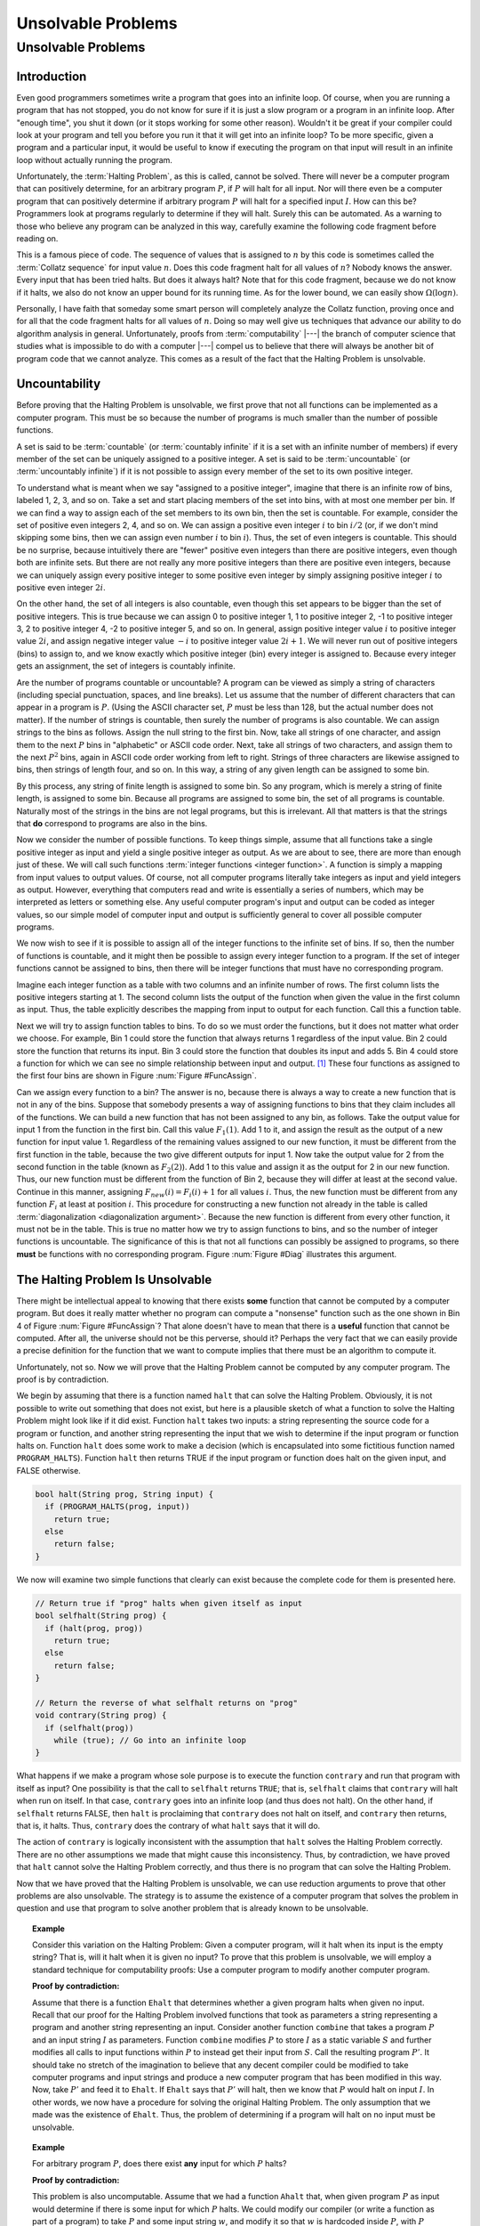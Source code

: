 .. This file is part of the OpenDSA eTextbook project. See
.. http://opendsa.org for more details.
.. Copyright (c) 2012-2020 by the OpenDSA Project Contributors, and
.. distributed under an MIT open source license.

.. avmetadata::
   :title: Unsolvable Problems
   :author: Cliff Shaffer
   :institution: Virginia Tech
   :requires: Limits to Computing
   :satisfies: uncomputable problems
   :topic: Limits to Computing
   :keyword: Unsolvable Problems
   :naturallanguage: en
   :programminglanguage: N/A
   :description: Introduction to the concept of unsolveable problems. Presents diagonalization proofs, and a direct proof of the unsolvability of the Halting Problem. Then discusses using reductions to prove other problems are unsolveable.

Unsolvable Problems
===================

Unsolvable Problems
--------------------

Introduction
~~~~~~~~~~~~

Even good programmers sometimes write a program that goes into an
infinite loop.
Of course, when you are running a program that has not stopped, you do
not know for sure if it is just a slow program or a program in an
infinite loop.
After "enough time", you shut it down (or it stops working for some
other reason).
Wouldn't it be great if your compiler could look at your program and
tell you before you run it that it will get into an infinite loop?
To be more specific, given a program and a particular input, it would
be useful to know if executing the program on that input will result
in an infinite loop without actually running the program.

Unfortunately, the :term:`Halting Problem`, as this is called, cannot
be solved.
There will never be a computer program that can positively determine,
for an arbitrary program :math:`P`, if :math:`P`
will halt for all input.
Nor will there even be a computer program that can positively
determine if arbitrary program :math:`P` will halt for a specified
input :math:`I`.
How can this be?
Programmers look at programs regularly to determine if they will
halt.
Surely this can be automated.
As a warning to those who believe any program can be analyzed in this
way, carefully examine the following code fragment before reading on.

.. codeinclude:: Misc/Collatz
   :tag: Collatz

This is a famous piece of code.
The sequence of values that is assigned to :math:`n` by this code is
sometimes called the :term:`Collatz sequence` for input value
:math:`n`.
Does this code fragment halt for all values of :math:`n`?
Nobody knows the answer.
Every input that has been tried halts.
But does it always halt?
Note that for this code fragment, because we do not know if it halts,
we also do not know an upper bound for its running time.
As for the lower bound, we can easily show
:math:`\Omega(\log n)`.

.. TODO::
   :type: Exercise

   Need an exercise to study lower bound on Colletz function

Personally, I have faith that someday some smart person will
completely analyze the Collatz function, proving once and for all
that the code fragment halts for all values of :math:`n`.
Doing so may well give us techniques that advance our ability to do
algorithm analysis in general.
Unfortunately, proofs from :term:`computability` |---| the branch of
computer science that studies what is impossible to do with a computer |---|
compel us to believe that there will always be another
bit of program code that we cannot analyze.
This comes as a result of the fact that the Halting Problem is
unsolvable.

Uncountability
~~~~~~~~~~~~~~

Before proving that the Halting Problem is unsolvable, we first prove
that not all functions can be implemented as a computer program.
This must be so because the number of programs is much smaller than
the number of possible functions.

A set is said to be :term:`countable` (or :term:`countably infinite`
if it is a set with an infinite number of members)
if every member of the set can be uniquely assigned to a positive
integer.
A set is said to be :term:`uncountable`
(or :term:`uncountably infinite`) if it is not possible to
assign every member of the set to its own positive integer.

To understand what is meant when we say "assigned to a positive
integer", imagine that there is an infinite row of bins, labeled 1,
2, 3, and so on.
Take a set and start placing members of the set into bins, with at
most one member per bin.
If we can find a way to assign each of the set members to its own bin,
then the set is countable.
For example, consider the set of positive even integers 2, 4, and so
on.
We can assign a positive even integer :math:`i` to bin :math:`i/2`
(or, if we don't mind skipping some bins, then we can assign even
number :math:`i` to bin :math:`i`).
Thus, the set of even integers is countable.
This should be no surprise, because intuitively there are "fewer"
positive even integers than there are positive integers,
even though both are infinite sets.
But there are not really any more positive integers than
there are positive even integers, because we can uniquely assign every
positive integer to some positive even integer by simply assigning
positive integer :math:`i` to positive even integer :math:`2i`.

On the other hand, the set of all integers is also countable, even
though this set appears to be bigger than the set of positive
integers.
This is true because we can assign 0 to positive integer 1, 1 to
positive integer 2, -1 to positive integer 3, 2 to positive integer 4,
-2 to positive integer 5, and so on.
In general, assign positive integer value :math:`i` to positive
integer
value :math:`2i`, and assign negative integer value :math:`-i` to
positive integer value :math:`2i+1`.
We will never run out of positive integers (bins) to assign to,
and we know exactly which positive integer (bin) every integer is
assigned to.
Because every integer gets an assignment, the set of integers is
countably infinite.

Are the number of programs countable or uncountable?
A program can be viewed as simply a string of characters (including
special punctuation, spaces, and line breaks).
Let us assume that the number of different characters that can appear
in a program is :math:`P`.
(Using the ASCII character set, :math:`P` must be less than 128,
but the actual number does not matter).
If the number of strings is countable, then surely the number of
programs is also countable.
We can assign strings to the bins as follows.
Assign the null string to the first bin.
Now, take all strings of one character, and assign them to the next
:math:`P` bins in "alphabetic" or ASCII code order.
Next, take all strings of two characters, and assign them to the next
:math:`P^2` bins, again in ASCII code order working from left to
right.
Strings of three characters are likewise assigned to bins, then
strings of length four, and so on.
In this way, a string of any given length can be assigned
to some bin.

By this process, any string of finite length is assigned
to some bin.
So any program, which is merely a string of finite length, is
assigned to some bin.
Because all programs are assigned to some bin, the set of all programs
is countable.
Naturally most of the strings in the bins are not legal programs, but
this is irrelevant.
All that matters is that the strings that **do** correspond to
programs are also in the bins.

Now we consider the number of possible functions.
To keep things simple, assume that all functions take a single
positive integer as input and yield a single positive integer as
output.
As we are about to see, there are more than enough just of these.
We will call such functions :term:`integer functions <integer function>`.
A function is simply a mapping from input values to output values.
Of course, not all computer programs literally take integers as input
and yield integers as output.
However, everything that computers read and write is
essentially a series of numbers, which may be interpreted as letters
or something else.
Any useful computer program's input and output can be coded as integer
values, so our simple model of computer input and output is
sufficiently general to cover all possible computer programs.

We now wish to see if it is possible to assign all of the integer
functions to the infinite set of bins.
If so, then the number of functions is countable, and it might then be
possible to assign every integer function to a program.
If the set of integer functions cannot be assigned to bins, then
there will be integer functions that must have no corresponding program.

Imagine each integer function as a table with two columns and an
infinite number of rows.
The first column lists the positive integers starting at 1.
The second column lists the output of the function when given the value
in the first column as input.
Thus, the table explicitly describes the mapping from input to output
for each function.
Call this a function table.

Next we will try to assign function tables to bins.
To do so we must order the functions, but it does not matter what
order we choose.
For example, Bin 1 could store the function that always returns 1
regardless of the input value.
Bin 2 could store the function that returns its input.
Bin 3 could store the function that doubles its input and adds 5.
Bin 4 could store a function for which we can see no simple
relationship between input and output. [#]_
These four functions as assigned to the first four bins are shown in
Figure :num:`Figure #FuncAssign`.

.. _FuncAssign:

.. inlineav:: FuncBinCON dgm
   :links: AV/SeniorAlgAnal/FuncBinCON.css
   :scripts: AV/SeniorAlgAnal/FuncBinCON.js
   :align: center
   :keyword: Unsolvable Problems

   An illustration of assigning functions to bins.

Can we assign every function to a bin?
The answer is no, because there is always a way to create a new
function that is not in any of the bins.
Suppose that somebody presents a way of assigning functions to bins
that they claim includes all of the functions.
We can build a new function that has not been assigned to any bin, as
follows.
Take the output value for input 1 from the function in the first bin.
Call this value :math:`F_1(1)`.
Add 1 to it, and assign the result as the output of a new
function for input value 1.
Regardless of the remaining values assigned to our new function, it
must be different from the first function in the table, because the
two give different outputs for input 1.
Now take the output value for 2 from the second function in the table
(known as :math:`F_2(2)`).
Add 1 to this value and assign it as the output for 2 in our new
function.
Thus, our new function must be different from the function of Bin 2,
because they will differ at least at the second value.
Continue in this manner, assigning :math:`F_{new}(i) = F_i(i) + 1` for
all values :math:`i`.
Thus, the new function must be different from any function :math:`F_i`
at least at position :math:`i`.
This procedure for constructing a new function not already in the
table is called :term:`diagonalization <diagonalization argument>`.
Because the new function is different from every other function, it
must not be in the table.
This is true no matter how we try to assign functions to
bins, and so the number of integer functions is uncountable.
The significance of this is that not all functions can possibly be
assigned to programs, so there **must** be functions with no
corresponding program.
Figure :num:`Figure #Diag` illustrates this argument.

.. _Diag:

.. inlineav:: FuncDiagCON dgm
   :links: AV/SeniorAlgAnal/FuncDiagCON.css
   :scripts: AV/SeniorAlgAnal/FuncDiagCON.js
   :align: center
   :keyword: Unsolvable Problems

   Illustration for the argument that the number of integer functions
   is uncountable.

The Halting Problem Is Unsolvable
~~~~~~~~~~~~~~~~~~~~~~~~~~~~~~~~~

There might be intellectual appeal to knowing
that there exists **some** function that cannot be computed by a
computer program.
But does it really matter whether no program can compute a
"nonsense" function such as the one shown in Bin 4 of
Figure :num:`Figure #FuncAssign`?
That alone doesn't have to mean that there is a **useful** function
that cannot be computed.
After all, the universe should not be this perverse, should it?
Perhaps the very fact that we can easily provide a precise
definition for the function that we want to compute implies that there
must be an algorithm to compute it.

Unfortunately, not so.
Now we will prove that the Halting Problem cannot be computed by any
computer program.
The proof is by contradiction.

We begin by assuming that there is a function named ``halt`` that
can solve the Halting Problem.
Obviously, it is not possible to write out something that does not
exist, but here is a plausible sketch of what a function to solve the
Halting Problem might look like if it did exist.
Function ``halt`` takes two inputs: a string representing the
source code for a program or function, and another string
representing the input that we wish to determine if the input program
or function halts on.
Function ``halt`` does some work to make a decision (which is
encapsulated into some fictitious function named ``PROGRAM_HALTS``).
Function ``halt`` then returns TRUE if the input program or
function does halt on the given input, and FALSE otherwise.

.. code-block:: cpp

   bool halt(String prog, String input) {
     if (PROGRAM_HALTS(prog, input))
       return true;
     else
       return false;
   }

We now will examine two simple functions that clearly can exist
because the complete code for them is presented here.

.. code-block:: cpp

   // Return true if "prog" halts when given itself as input
   bool selfhalt(String prog) {
     if (halt(prog, prog))
       return true;
     else
       return false;
   }

   // Return the reverse of what selfhalt returns on "prog"
   void contrary(String prog) {
     if (selfhalt(prog))
       while (true); // Go into an infinite loop
   }

What happens if we make a program whose sole purpose is to execute
the function ``contrary`` and run that program with itself as
input?
One possibility is that the call to ``selfhalt`` returns ``TRUE``;
that is, ``selfhalt`` claims that ``contrary`` will halt when run on
itself.
In that case, ``contrary`` goes into an infinite loop
(and thus does not halt).
On the other hand, if ``selfhalt`` returns FALSE, then
``halt`` is proclaiming that ``contrary`` does not halt on itself,
and  ``contrary`` then returns, that is, it halts.
Thus, ``contrary`` does the contrary of what
``halt`` says that it will do.

The action of ``contrary`` is logically inconsistent with the
assumption that ``halt`` solves the Halting Problem correctly.
There are no other assumptions we made that might cause this
inconsistency.
Thus, by contradiction, we have proved that ``halt`` cannot
solve the Halting Problem correctly, and thus there is no program that
can solve the Halting Problem.

Now that we have proved that the Halting Problem is unsolvable, we
can use reduction arguments to prove that other problems are also
unsolvable.
The strategy is to assume the existence of a computer program that
solves the problem in question and use that program to solve another
problem that is already known to be unsolvable.

.. topic:: Example

   Consider this variation on the Halting Problem:
   Given a computer program, will it halt when its input is the
   empty string?
   That is, will it halt when it is given no input?
   To prove that this problem is unsolvable, we will employ a standard
   technique for computability proofs:
   Use a computer program to modify another computer program.

   **Proof by contradiction:**

   Assume that there is a function ``Ehalt`` that determines
   whether a given program halts when given no input.
   Recall that our proof for the Halting Problem involved functions
   that took as parameters a string representing a program and another
   string representing an input.
   Consider another function ``combine`` that takes a program
   :math:`P` and an input string :math:`I` as parameters.
   Function ``combine`` modifies :math:`P` to store :math:`I`
   as a static variable :math:`S` and further modifies all calls
   to input functions within :math:`P` to instead get their input from
   :math:`S`.
   Call the resulting program :math:`P'`.
   It should take no stretch of the imagination to believe that any
   decent compiler could be modified to take computer programs and
   input strings and produce a new computer program that has been
   modified in this way.
   Now, take :math:`P'` and feed it to ``Ehalt``.
   If ``Ehalt`` says that :math:`P'` will halt, then we know that
   :math:`P` would halt on input :math:`I`.
   In other words, we now have a procedure for solving the original
   Halting Problem.
   The only assumption that we made was the existence of ``Ehalt``.
   Thus, the problem of determining if a program will halt on no input
   must be unsolvable.

.. topic:: Example

   For arbitrary program :math:`P`, does there exist **any** input for
   which :math:`P` halts?

   **Proof by contradiction:**

   This problem is also uncomputable.
   Assume that we had a function ``Ahalt`` that, when given program
   :math:`P` as input would determine if there is some input for which
   :math:`P` halts.
   We could modify our compiler (or write a function as part of a
   program) to take :math:`P` and some input string :math:`w`, and
   modify it so that :math:`w` is hardcoded inside :math:`P`,
   with :math:`P` reading no input.
   Call this modified program :math:`P'`.
   Now, :math:`P'` always behaves the same way regardless of its
   input, because it ignores all input.
   However, because :math:`w` is now hardwired inside of :math:`P'`,
   the behavior we get is that of :math:`P` when given :math:`w` as
   input.
   So, :math:`P'` will halt on any arbitrary input if and only if
   :math:`P` would halt on input :math:`w`.
   We now feed :math:`P'` to function ``Ahalt``.
   If ``Ahalt`` could determine that :math:`P'` halts on some
   input, then that is the same as determining that :math:`P` halts on
   input :math:`w`.
   But we know that that is impossible.
   Therefore, ``Ahalt`` cannot exist.

There are many things that we would like to have a computer do
that are unsolvable.
Many of these have to do with program behavior.
For example, proving that an arbitrary program is "correct", that
is, proving that a program computes a particular function, is a proof
regarding program behavior.
As such, what can be accomplished is severely limited.
Some other unsolvable problems include:

*  Does a program halt on every input?

*  Does a program compute a particular function?

*  Do two programs compute the same function?

*  Does a particular line in a program get executed?

This does **not** mean that a computer program cannot be written
that works on special cases, possibly even on most programs that we
would be interested in checking.
For example, some C compilers will check if the control expression
for a ``while`` loop is a constant expression that evaluates to
``FALSE``.
If it is, the compiler will issue a warning that the ``while``
loop code will never be executed.
Programmers find this special case useful enough to make it worth
including in the compiler.
However, it is not possible to write a computer program that can
check for **all** input programs whether a specified line of code
will be executed when the program is given some specified input.

Another unsolvable problem is whether a program contains a computer
virus.
The property "contains a computer virus" is a matter of behavior.
Thus, it is not possible to determine positively whether an arbitrary
program contains a computer virus.
Fortunately, there are many good heuristics for determining if a
program is likely to contain a virus, and it is usually possible to
determine if a program contains a particular virus, at least for the
ones that are now known.
Real virus checkers do a pretty good job,
but, it will always be possible for malicious people to invent new
viruses that no existing virus checker can recognize.

.. [#] There is no requirement for a function to have any discernible
       relationship between input and output.
       A function is simply a mapping of inputs to outputs, with no
       constraint on how the mapping is determined.
